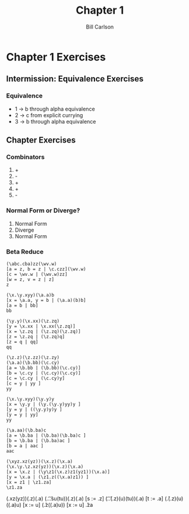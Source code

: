 #+OPTIONS: num:nil toc:nil reveal_title_slide:nil
#+REVEAL_TRANS: slide
#+REVEAL_THEME: sky
#+REVEAL_PLUGINS: (highlight notes)
#+REVEAL_ROOT: https://cdn.jsdelivr.net/reveal.js/3.0.0/
#+Title: Chapter 1
#+Author: Bill Carlson
#+Email: bill.carlson@cotiviti.com

* Chapter 1 Exercises

** Intermission: Equivalence Exercises 
*** Equivalence

- 1 -> b through alpha equivalence
- 2 -> c from explicit currying
- 3 -> b through alpha equivalence

** Chapter Exercises
*** Combinators
1. +
2. -
3. +
4. +
5. -

*** Normal Form or Diverge? 
1. Normal Form
2. Diverge
3. Normal Form

*** Beta Reduce

#+BEGIN_SRC 
(\abc.cba)zz(\wv.w)
[a = z, b = z | \c.czz](\wv.w)
[c = \wv.w | (\wv.w)zz]
[w = z, v = z | z]
z
#+END_SRC

#+BEGIN_SRC 
(\x.\y.xyy)(\a.a)b
[x = \a.a, y = b | (\a.a)(b)b]
[a = b | bb]
bb
#+END_SRC

#+BEGIN_SRC 
(\y.y)(\x.xx)(\z.zq)
[y = \x.xx | \x.xx(\z.zq)]
[x = \z.zq | (\z.zq)(\z.zq)]
[z = \z.zq | (\z.zq)q]
[z = q | qq]
qq
#+END_SRC

#+BEGIN_SRC 
(\z.z)(\z.zz)(\z.zy)
(\a.a)(\b.bb)(\c.cy)
[a = \b.bb | (\b.bb)(\c.cy)]
[b = \c.cy | (\c.cy)(\c.cy)]
[c = \c.cy | (\c.cy)y]
[c = y | yy ]
yy
#+END_SRC

#+BEGIN_SRC 
(\x.\y.xyy)(\y.y)y
[x = \y.y | (\y.(\y.y)yy)y ]
[y = y | ((\y.y)y)y ]
[y = y | yy]
yy
#+END_SRC

#+BEGIN_SRC 
(\a.aa)(\b.ba)c
[a = \b.ba | (\b.ba)(\b.ba)c ]
[b = \b.ba | (\b.ba)ac ]
[b = a | aac ]
aac
#+END_SRC

#+BEGIN_SRC 
(\xyz.xz(yz))(\x.z)(\x.a)
(\x.\y.\z.xz(yz))(\x.z)(\x.a)
[x = \x.z | (\y\z1(\x.z)z1(yz1))(\x.a)]
[y = \x.a | (\z1.z((\x.a)z1)) ]
[x = z1 | \z1.za]
\z1.za
#+END_SRC


















(\xyz.xz(yz))(\x.z)(\x.a)
(\s.\t.\u.su(tu))(\x.z)(\x.a)
[s := \x.z]  (\t.\u.(\x.z)(u)(tu))(\x.a)
[t := \x.a]  (\u.(\x.z)(u)((\x.a)u)
[x := u]     (\u.z((\x.a)u))
[x := u]     \u.za

























